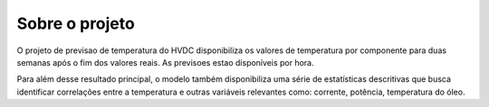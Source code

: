 Sobre o projeto
===============

O projeto de previsao de temperatura do HVDC disponibiliza os valores de temperatura por componente para duas semanas após o fim dos valores reais. As previsoes estao disponíveis por hora.

Para além desse resultado principal, o modelo também disponibiliza uma série de estatísticas descritivas que busca identificar correlações entre a temperatura e outras variáveis relevantes como: corrente, potência, temperatura do óleo.